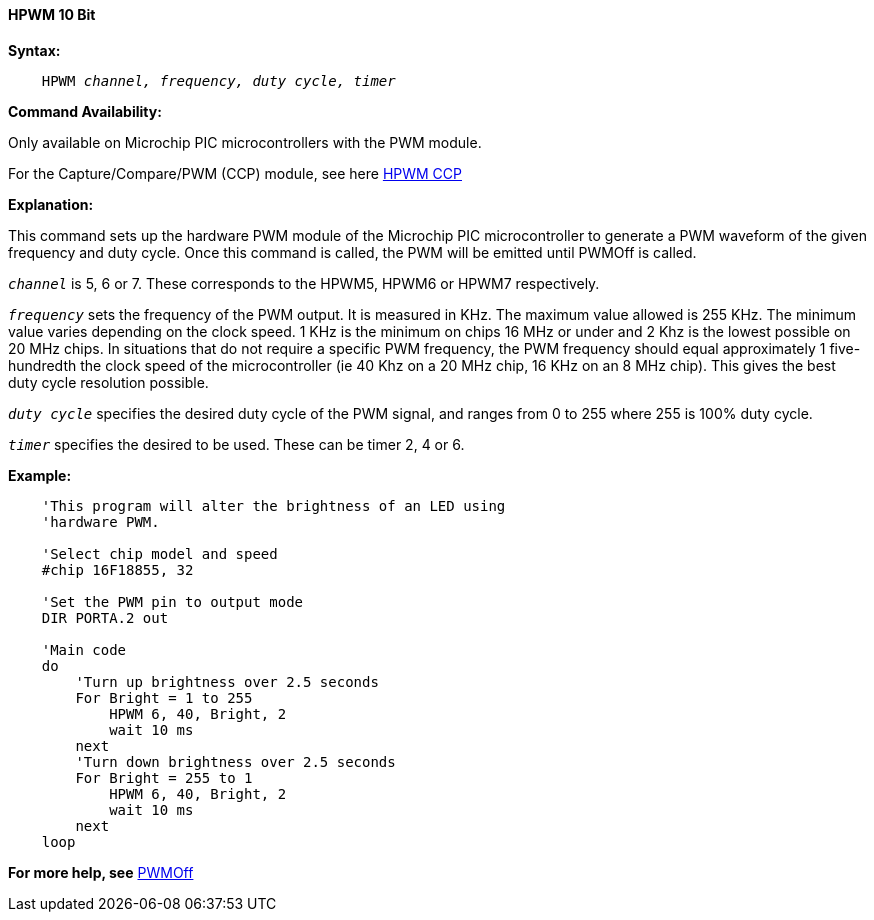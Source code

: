 // Edit EvanV 171016
==== HPWM 10 Bit

*Syntax:*
[subs="specialcharacters,quotes"]
----
    HPWM _channel, frequency, duty cycle, timer_
----
*Command Availability:*

Only available on Microchip PIC microcontrollers with the PWM module.

For the Capture/Compare/PWM (CCP) module, see here <<_hpwm_ccp,HPWM CCP>>

*Explanation:*

This command sets up the hardware PWM module of the Microchip PIC microcontroller to generate
a PWM waveform of the given frequency and duty cycle. Once this command
is called, the PWM will be emitted until PWMOff is called.

`_channel_` is 5, 6 or 7. These corresponds to the HPWM5, HPWM6 or HPWM7
respectively.

`_frequency_` sets the frequency of the PWM output. It is measured in KHz.
The maximum value allowed is 255 KHz. The minimum value varies depending
on the clock speed. 1 KHz is the minimum on chips 16 MHz or under and 2
Khz is the lowest possible on 20 MHz chips. In situations that do not
require a specific PWM frequency, the PWM frequency should equal
approximately 1 five-hundredth the clock speed of the microcontroller (ie 40 Khz on
a 20 MHz chip, 16 KHz on an 8 MHz chip). This gives the best duty cycle
resolution possible.

`_duty cycle_` specifies the desired duty cycle of the PWM signal, and
ranges from 0 to 255 where 255 is 100% duty cycle.

`_timer_` specifies the desired to be used. These can be timer 2, 4 or 6.


*Example:*
----
    'This program will alter the brightness of an LED using
    'hardware PWM.

    'Select chip model and speed
    #chip 16F18855, 32

    'Set the PWM pin to output mode
    DIR PORTA.2 out

    'Main code
    do
        'Turn up brightness over 2.5 seconds
        For Bright = 1 to 255
            HPWM 6, 40, Bright, 2
            wait 10 ms
        next
        'Turn down brightness over 2.5 seconds
        For Bright = 255 to 1
            HPWM 6, 40, Bright, 2
            wait 10 ms
        next
    loop
----
*For more help, see* <<_pwmoff,PWMOff>>

